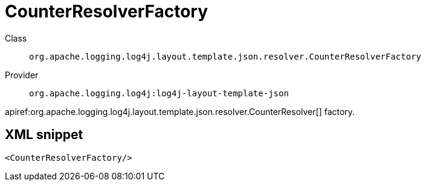 ////
Licensed to the Apache Software Foundation (ASF) under one or more
contributor license agreements. See the NOTICE file distributed with
this work for additional information regarding copyright ownership.
The ASF licenses this file to You under the Apache License, Version 2.0
(the "License"); you may not use this file except in compliance with
the License. You may obtain a copy of the License at

    https://www.apache.org/licenses/LICENSE-2.0

Unless required by applicable law or agreed to in writing, software
distributed under the License is distributed on an "AS IS" BASIS,
WITHOUT WARRANTIES OR CONDITIONS OF ANY KIND, either express or implied.
See the License for the specific language governing permissions and
limitations under the License.
////

[#org_apache_logging_log4j_layout_template_json_resolver_CounterResolverFactory]
= CounterResolverFactory

Class:: `org.apache.logging.log4j.layout.template.json.resolver.CounterResolverFactory`
Provider:: `org.apache.logging.log4j:log4j-layout-template-json`


apiref:org.apache.logging.log4j.layout.template.json.resolver.CounterResolver[] factory.

[#org_apache_logging_log4j_layout_template_json_resolver_CounterResolverFactory-XML-snippet]
== XML snippet
[source, xml]
----
<CounterResolverFactory/>
----
